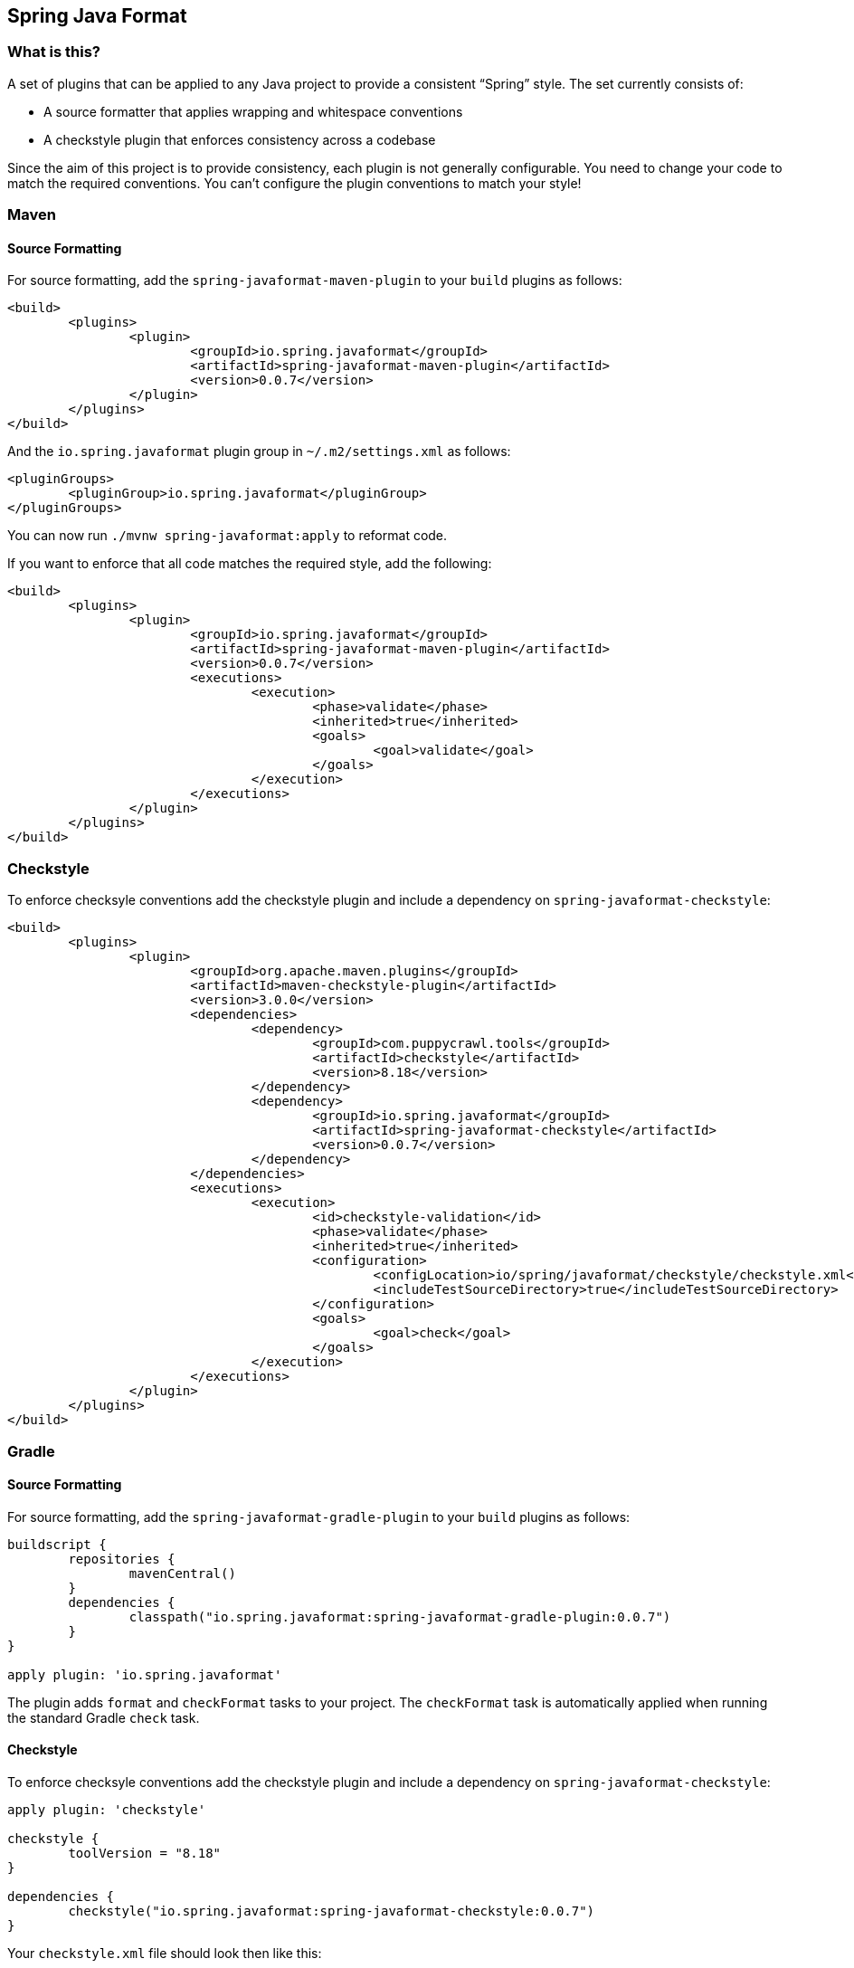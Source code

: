 :release-version: 0.0.7
:checkstyle-version: 8.18
== Spring Java Format

=== What is this?
A set of plugins that can be applied to any Java project to provide a consistent "`Spring`" style.
The set currently consists of:

* A source formatter that applies wrapping and whitespace conventions
* A checkstyle plugin that enforces consistency across a codebase

Since the aim of this project is to provide consistency, each plugin is not generally configurable.
You need to change your code to match the required conventions.
You can't configure the plugin conventions to match your style!

=== Maven

==== Source Formatting

For source formatting, add the `spring-javaformat-maven-plugin` to your `build` plugins as follows:

[source,xml,indent=0,subs="normal"]
----
	<build>
		<plugins>
			<plugin>
				<groupId>io.spring.javaformat</groupId>
				<artifactId>spring-javaformat-maven-plugin</artifactId>
				<version>{release-version}</version>
			</plugin>
		</plugins>
	</build>
----

And the `io.spring.javaformat` plugin group in `~/.m2/settings.xml` as follows:

[source,xml,indent=0,subs="normal"]
----
	<pluginGroups>
		<pluginGroup>io.spring.javaformat</pluginGroup>
	</pluginGroups>
----

You can now run `./mvnw spring-javaformat:apply` to reformat code.

If you want to enforce that all code matches the required style, add the following:

[source,xml,indent=0,subs="normal"]
----
	<build>
		<plugins>
			<plugin>
				<groupId>io.spring.javaformat</groupId>
				<artifactId>spring-javaformat-maven-plugin</artifactId>
				<version>{release-version}</version>
				<executions>
					<execution>
						<phase>validate</phase>
						<inherited>true</inherited>
						<goals>
							<goal>validate</goal>
						</goals>
					</execution>
				</executions>
			</plugin>
		</plugins>
	</build>
----

=== Checkstyle

To enforce checksyle conventions add the checkstyle plugin and include a dependency on `spring-javaformat-checkstyle`:

[source,xml,indent=0,subs="normal"]
----
	<build>
		<plugins>
			<plugin>
				<groupId>org.apache.maven.plugins</groupId>
				<artifactId>maven-checkstyle-plugin</artifactId>
				<version>3.0.0</version>
				<dependencies>
					<dependency>
						<groupId>com.puppycrawl.tools</groupId>
						<artifactId>checkstyle</artifactId>
						<version>{checkstyle-version}</version>
					</dependency>
					<dependency>
						<groupId>io.spring.javaformat</groupId>
						<artifactId>spring-javaformat-checkstyle</artifactId>
						<version>{release-version}</version>
					</dependency>
				</dependencies>
				<executions>
					<execution>
						<id>checkstyle-validation</id>
						<phase>validate</phase>
						<inherited>true</inherited>
						<configuration>
							<configLocation>io/spring/javaformat/checkstyle/checkstyle.xml</configLocation>
							<includeTestSourceDirectory>true</includeTestSourceDirectory>
						</configuration>
						<goals>
							<goal>check</goal>
						</goals>
					</execution>
				</executions>
			</plugin>
		</plugins>
	</build>
----

=== Gradle

==== Source Formatting
For source formatting, add the `spring-javaformat-gradle-plugin` to your `build` plugins as follows:

[source,groovy,indent=0,subs="normal"]
----
	buildscript {
		repositories {
			mavenCentral()
		}
		dependencies {
			classpath("io.spring.javaformat:spring-javaformat-gradle-plugin:{release-version}")
		}
	}

	apply plugin: 'io.spring.javaformat'
----

The plugin adds `format` and `checkFormat` tasks to your project.
The `checkFormat` task is automatically applied when running the standard Gradle `check` task.

==== Checkstyle
To enforce checksyle conventions add the checkstyle plugin and include a dependency on `spring-javaformat-checkstyle`:

[source,groovy,indent=0,subs="normal"]
----
apply plugin: 'checkstyle'

checkstyle {
	toolVersion = "{checkstyle-version}"
}

dependencies {
	checkstyle("io.spring.javaformat:spring-javaformat-checkstyle:{release-version}")
}
----

Your `checkstyle.xml` file should look then like this:

[source,xml,indent=0]
----
	<?xml version="1.0"?>
	<!DOCTYPE module PUBLIC
    		"-//Checkstyle//DTD Checkstyle Configuration 1.3//EN"
    		"https://checkstyle.org/dtds/configuration_1_3.dtd">
	<module name="com.puppycrawl.tools.checkstyle.Checker">
		<module name="io.spring.javaformat.checkstyle.SpringChecks" />
	</module>
----


=== Eclipse
The Eclipse plugin provides a custom formatter implementation and automatically applies project specific settings.
The plugin is automatically activated whenever the Maven or Gradle plugins are discovered in a project build script.

If you need to customize the project specific settings that the plugin applies you should add a `.eclipse` folder in the root of your project.
All `.prefs` files from this folder will be copied to the project `.settings` folders.
Usually you'll provide your own `org.eclipse.jdt.core.prefs` and `org.eclipse.jdt.ui.prefs` files.

You can also add a `.eclipse/eclipse.properties` file to customize the following items:

[source,properties,indent=0]
----
	copyright-year= # The copyright year to use in new files
----

To install the plugin use the `io.spring.javaformat.eclipse.site` zip file.
You can download the latest version from
https://repo.spring.io/release/io/spring/javaformat/io.spring.javaformat.eclipse.site/{release-version}[repo.spring.io]
or use the https://dl.bintray.com/spring/javaformat-eclipse/[update site].

=== IntelliJ IDEA
The IntelliJ plugin provides custom formatter support for IDEA.
The plugin is automatically activated whenever the Maven or Gradle plugins are discovered in a project build script.
A Spring Java Format icon (image:spring-javaformat-intellij/spring-javaformat-intellij-plugin/src/main/resources/spring-javaformat/formatOn.png[title="Icon"]) will also be displayed in the status bar to indicate the formatter is active.
You can use the standard `code` -> `reformat code` action to format the code.

To install the plugin use the `spring-javaformat-intellij-plugin` jar file.
You can download the latest version from https://repo.spring.io/release/io/spring/javaformat/spring-javaformat-intellij-plugin/{release-version}[repo.spring.io].

=== About the conventions
Most of the coding conventions and style comes from the Spring Framework and Spring Boot projects.
Spring Framework manually formats code, where as Spring Boot uses automatic formatting.

=== Tips
Formatting and Checkstyle alone are not enough to produce truly consistent code.
Here are some tips that we've found useful when developing Spring Boot.

==== Disabling formatting for blocks of code
Some code isn't particularly amenable to automatic formatting.
For example, Spring Security configurations often work better when manually formatted.

If you need to disable formatting for a specific block of code you can enclose it in a `@formatter:off` / `@formatter:on` set: 

[source,java]
----
// @formatter:off

... code not be formatted

// @formatter:on
----

==== Wrapping
The source formatter intentionally uses a low character count of 90 chars for wrapping.
If you're used to longer lines, this can take some getting used to.
Specifically, if you have many nesting levels things can start to look quite bad.

Generally, if you see code bunched up to the right of your screen you should take that as a signal to use the "`extract method`" refactor.
Extracting small private methods will improve formatting and it helps when reading the code and debugging.

==== Whitespace
Keeping whitespace lines out method bodies can help make the code easier to scan.
If blank lines are only included between methods it becomes easier to see the overall structure of the class.
If you find you need whitespace inside your method, consider if extracting a private method might give a better result.

==== Comments
Try to add javadoc for each public method and constant.
Private methods shouldn't generally need javadoc, unless it provides a natural place to document unusual behavior.

The checkstyle rules will enforce that all public classes have javadoc.
They will also ensure that `@author` tags are well formed.

==== Final
Private members should be `final` whenever possible.
Local variable and parameters should generally not be explicitly declared as final since it adds so much noise.

==== Read-down methods, fields and parameters
Methods don't need to be organized by scope.
There's no need to group all `private`, `protected` and `public` methods together.
Instead try to make your code easy to read when scanning the file from top to bottom.
In other words, try to have methods only reference method further down in the file.
Keep private methods as close to the thing that calls them as possible.

It's also recommend that you try to keep consistent ordering with fields and constructor parameters.
For example:

[source,java,indent=0,subs="normal"]
----
class Name {

	private final String first;

	private final String last;

	public Name(String first, String last) {
		this.first = first;
		this.last = last;
	}

}
----
